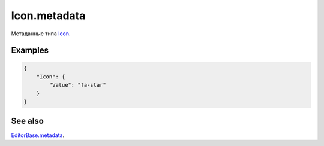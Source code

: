 Icon.metadata
=============

Метаданные типа `Icon <../>`__.

Examples
--------

.. code:: json

    {
        "Icon": {
            "Value": "fa-star"
        }
    }

See also
--------

`EditorBase.metadata <../../EditorBase/EditorBase.metadata.html>`__.
